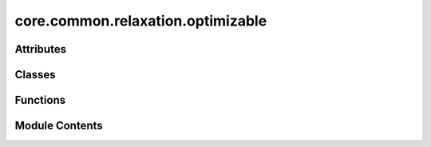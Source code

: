 core.common.relaxation.optimizable
==================================

.. py:module:: core.common.relaxation.optimizable

.. autoapi-nested-parse::

   Copyright (c) Meta, Inc. and its affiliates.

   This source code is licensed under the MIT license found in the
   LICENSE file in the root directory of this source tree.

   Code based on ase.optimize



Attributes
----------

.. autoapisummary::

   core.common.relaxation.optimizable.ALL_CHANGES


Classes
-------

.. autoapisummary::

   core.common.relaxation.optimizable.Optimizable
   core.common.relaxation.optimizable.OptimizableBatch
   core.common.relaxation.optimizable.OptimizableUnitCellBatch


Functions
---------

.. autoapisummary::

   core.common.relaxation.optimizable.compare_batches


Module Contents
---------------

.. py:class:: Optimizable

.. py:data:: ALL_CHANGES
   :type:  set[str]

.. py:function:: compare_batches(batch1: torch_geometric.data.Batch | None, batch2: torch_geometric.data.Batch, tol: float = 1e-06, excluded_properties: set[str] | None = None) -> list[str]

   Compare properties between two batches

   :param batch1: atoms batch
   :param batch2: atoms batch
   :param tol: tolerance used to compare equility of floating point properties
   :param excluded_properties: list of properties to exclude from comparison

   :returns: list of system changes, property names that are differente between batch1 and batch2


.. py:class:: OptimizableBatch(batch: torch_geometric.data.Batch, trainer: fairchem.core.trainers.BaseTrainer, transform: torch.nn.Module | None = None, mask_converged: bool = True, numpy: bool = False, masked_eps: float = 1e-08)

   Bases: :py:obj:`ase.optimize.optimize.Optimizable`


   A Batch version of ase Optimizable Atoms

   This class can be used with ML relaxations in fairchem.core.relaxations.ml_relaxation
   or in ase relaxations classes, i.e. ase.optimize.lbfgs


   .. py:attribute:: ignored_changes
      :type:  ClassVar[set[str]]


   .. py:attribute:: batch


   .. py:attribute:: trainer


   .. py:attribute:: transform


   .. py:attribute:: numpy


   .. py:attribute:: mask_converged


   .. py:attribute:: _cached_batch
      :value: None



   .. py:attribute:: _update_mask
      :value: None



   .. py:attribute:: torch_results


   .. py:attribute:: results


   .. py:attribute:: _eps


   .. py:attribute:: otf_graph
      :value: True



   .. py:property:: device


   .. py:property:: batch_indices

      Get the batch indices specifying which position/force corresponds to which batch.


   .. py:property:: converged_mask


   .. py:property:: update_mask


   .. py:method:: check_state(batch: torch_geometric.data.Batch, tol: float = 1e-12) -> bool

      Check for any system changes since last calculation.



   .. py:method:: _predict() -> None

      Run prediction if batch has any changes.



   .. py:method:: get_property(name, no_numpy: bool = False) -> torch.Tensor | numpy.typing.NDArray

      Get a predicted property by name.



   .. py:method:: get_positions() -> torch.Tensor | numpy.typing.NDArray

      Get the batch positions



   .. py:method:: set_positions(positions: torch.Tensor | numpy.typing.NDArray) -> None

      Set the atom positions in the batch.



   .. py:method:: get_forces(apply_constraint: bool = False, no_numpy: bool = False) -> torch.Tensor | numpy.typing.NDArray

      Get predicted batch forces.



   .. py:method:: get_potential_energy(**kwargs) -> torch.Tensor | numpy.typing.NDArray

      Get predicted energy as the sum of all batch energies.



   .. py:method:: get_potential_energies() -> torch.Tensor | numpy.typing.NDArray

      Get the predicted energy for each system in batch.



   .. py:method:: get_cells() -> torch.Tensor

      Get batch crystallographic cells.



   .. py:method:: set_cells(cells: torch.Tensor | numpy.typing.NDArray) -> None

      Set batch cells.



   .. py:method:: get_volumes() -> torch.Tensor

      Get a tensor of volumes for each cell in batch



   .. py:method:: iterimages() -> torch_geometric.data.Batch


   .. py:method:: get_max_forces(forces: torch.Tensor | None = None, apply_constraint: bool = False) -> torch.Tensor

      Get the maximum forces per structure in batch



   .. py:method:: converged(forces: torch.Tensor | numpy.typing.NDArray | None, fmax: float, max_forces: torch.Tensor | None = None) -> bool

      Check if norm of all predicted forces are below fmax



   .. py:method:: get_atoms_list() -> list[ase.Atoms]

      Get ase Atoms objects corresponding to the batch



   .. py:method:: update_graph()

      Update the graph if model does not use otf_graph.



   .. py:method:: __len__() -> int


.. py:class:: OptimizableUnitCellBatch(batch: torch_geometric.data.Batch, trainer: fairchem.core.trainers.BaseTrainer, transform: torch.nn.Module | None = None, numpy: bool = False, mask_converged: bool = True, mask: collections.abc.Sequence[bool] | None = None, cell_factor: float | torch.Tensor | None = None, hydrostatic_strain: bool = False, constant_volume: bool = False, scalar_pressure: float = 0.0, masked_eps: float = 1e-08)

   Bases: :py:obj:`OptimizableBatch`


   Modify the supercell and the atom positions in relaxations.

   Based on ase UnitCellFilter to work on data batches


   .. py:attribute:: orig_cells


   .. py:attribute:: stress
      :value: None



   .. py:attribute:: hydrostatic_strain


   .. py:attribute:: constant_volume


   .. py:attribute:: pressure


   .. py:attribute:: cell_factor


   .. py:attribute:: _batch_trace


   .. py:attribute:: _batch_diag


   .. py:property:: batch_indices

      Get the batch indices specifying which position/force corresponds to which batch.

      We augment this to specify the batch indices for augmented positions and forces.


   .. py:method:: deform_grad()

      Get the cell deformation matrix



   .. py:method:: get_positions()

      Get positions and cell deformation gradient.



   .. py:method:: set_positions(positions: torch.Tensor | numpy.typing.NDArray)

      Set positions and cell.

      positions has shape (natoms + ncells * 3, 3).
      the first natoms rows are the positions of the atoms, the last nsystems * three rows are the deformation tensor
      for each cell.



   .. py:method:: get_potential_energy(**kwargs)

      returns potential energy including enthalpy PV term.



   .. py:method:: get_forces(apply_constraint: bool = False, no_numpy: bool = False) -> torch.Tensor | numpy.typing.NDArray

      Get forces and unit cell stress.



   .. py:method:: __len__()


